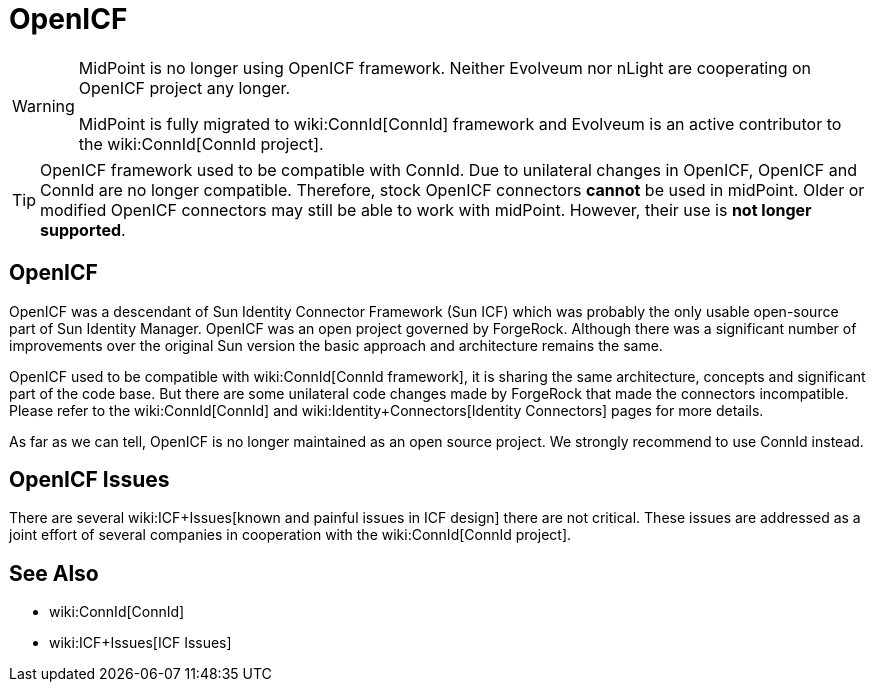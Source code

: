 = OpenICF
:page-wiki-name: OpenICF

[WARNING]
====
MidPoint is no longer using OpenICF framework.
Neither Evolveum nor nLight are cooperating on OpenICF project any longer.

MidPoint is fully migrated to wiki:ConnId[ConnId] framework and Evolveum is an active contributor to the wiki:ConnId[ConnId project].
====

[TIP]
====
OpenICF framework used to be compatible with ConnId.
Due to unilateral changes in OpenICF, OpenICF and ConnId are no longer compatible.
Therefore, stock OpenICF connectors *cannot* be used in midPoint.
Older or modified OpenICF connectors may still be able to work with midPoint.
However, their use is *not longer supported*.
====

== OpenICF

OpenICF was a descendant of Sun Identity Connector Framework (Sun ICF) which was probably the only usable open-source part of Sun Identity Manager.
OpenICF was an open project governed by ForgeRock.
Although there was a significant number of improvements over the original Sun version the basic approach and architecture remains the same.

OpenICF used to be compatible with wiki:ConnId[ConnId framework], it is sharing the same architecture, concepts and significant part of the code base.
But there are some unilateral code changes made by ForgeRock that made the connectors incompatible.
Please refer to the wiki:ConnId[ConnId] and wiki:Identity+Connectors[Identity Connectors] pages for more details.

As far as we can tell, OpenICF is no longer maintained as an open source project.
We strongly recommend to use ConnId instead.

== OpenICF Issues

There are several wiki:ICF+Issues[known and painful issues in ICF design] there are not critical.
These issues are addressed as a joint effort of several companies in cooperation with the wiki:ConnId[ConnId project].


== See Also

* wiki:ConnId[ConnId]

* wiki:ICF+Issues[ICF Issues]

